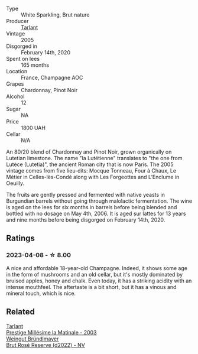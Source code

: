 #+attr_html: :class wine-main-image
[[file:/images/c1/0c218e-6358-4d6b-a09e-8c8a7131ecc7/2023-01-10-07-03-41-490B2539-9E40-40F7-B882-8CAB12DD538E-1-102-o@512.webp]]

- Type :: White Sparkling, Brut nature
- Producer :: [[barberry:/producers/ecaa59a5-7b39-48ca-bf6c-a3fd6cb2c7be][Tarlant]]
- Vintage :: 2005
- Disgorged in :: February 14th, 2020
- Spent on lees :: 165 months
- Location :: France, Champagne AOC
- Grapes :: Chardonnay, Pinot Noir
- Alcohol :: 12
- Sugar :: NA
- Price :: 1800 UAH
- Cellar :: N/A

An 80/20 blend of Chardonnay and Pinot Noir, grown organically on Lutetian limestone. The name "la Lutétienne" translates to "the one from Lutèce (Lutetia)", the ancient Roman city that is now Paris. The 2005 vintage comes from five lieu-dits: Mocque Tonneau, Four à Chaux, Le Métier in Celles-lès-Condé along with Les Forgeottes and L’Enclume in Oeuilly.

The fruits are gently pressed and fermented with native yeasts in Burgundian barrels without going through malolactic fermentation. The wine is aged on the lees for six months in barrels before being blended and bottled with no dosage on May 4th, 2006. It is aged sur lattes for 13 years and nine months before being disgorged on February 14th, 2020.

** Ratings

*** 2023-04-08 - ☆ 8.00

A nice and affordable 18-year-old Champagne. Indeed, it shows some age in the form of mushrooms and an old cellar, but it's mostly dominated by bruised apples, honey and chalk. Even today, it has a striking acidity with an intense mouthfeel. The aftertaste is a bit short, but it has a vinous and mineral touch, which is nice.

** Related

#+begin_export html
<div class="flex-container">
  <a class="flex-item flex-item-left" href="/wines/b94d5f75-4f4d-4e0a-b2fc-c1e919e0712f.html">
    <img class="flex-bottle" src="/images/b9/4d5f75-4f4d-4e0a-b2fc-c1e919e0712f/2023-01-23-21-32-10-0DB45A5D-0DBB-42BB-880E-C71694E9206D-1-105-c@512.webp"></img>
    <section class="h">Tarlant</section>
    <section class="h text-bolder">Prestige Millésime la Matinale - 2003</section>
  </a>

  <a class="flex-item flex-item-right" href="/wines/b3b1970d-4176-4ff3-9f9c-d07325b9d092.html">
    <img class="flex-bottle" src="/images/b3/b1970d-4176-4ff3-9f9c-d07325b9d092/2023-04-08-19-18-19-D64CCE8B-3E4B-4F67-9C21-A45B9FAE4F6F-1-105-c@512.webp"></img>
    <section class="h">Weingut Bründlmayer</section>
    <section class="h text-bolder">Brut Rosé Reserve (d2022) - NV</section>
  </a>

</div>
#+end_export
